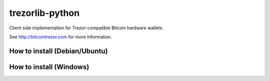 trezorlib-python
================

Client side implementation for Trezor-compatible Bitcoin hardware wallets.

See http://bitcointrezor.com for more information.

How to install (Debian/Ubuntu)
---------------------------------------

How to install (Windows)
------------------------
